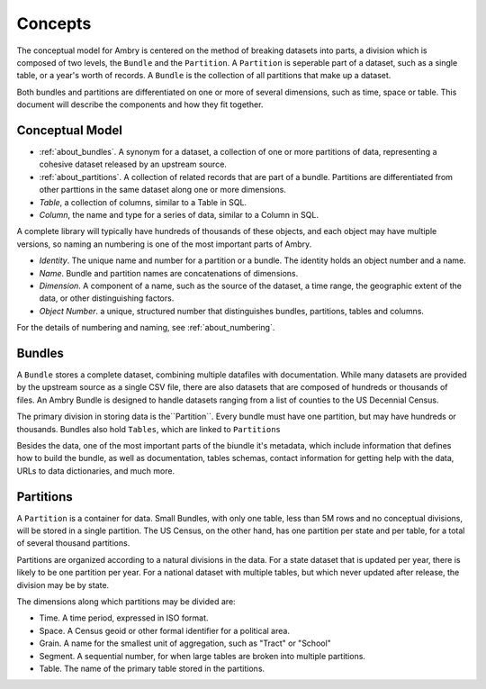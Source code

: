 .. _about_concepts:

Concepts
========


The conceptual model for Ambry is centered on the method of breaking datasets into parts, a division which is composed of two levels, the ``Bundle`` and the ``Partition``. A ``Partition`` is seperable part of a dataset, such as a single table, or a year's worth of records. A ``Bundle`` is the collection of all partitions that make up a dataset.

Both bundles and partitions are differentiated on one or more of several dimensions, such as time, space or table. This document will describe the components and how they fit together. 

Conceptual Model
****************

- :ref:`about_bundles`. A synonym for a dataset, a collection of one or more partitions of data, representing a cohesive dataset released by an upstream source. 
- :ref:`about_partitions`. A collection of related records that are part of a bundle. Partitions are differentiated from other parttions in the same dataset along one or more dimensions. 
- *Table*, a collection of columns, similar to a Table in SQL. 
- *Column*, the name and type for a series of data, similar to a Column in SQL. 

A complete library will typically have hundreds of thousands of these objects, and each object may have multiple versions, so naming an numbering is one of the most important parts of Ambry. 

- *Identity*. The unique name and number for a partition or a bundle. The identity holds an object number and a name. 
- *Name*. Bundle and partition names are concatenations of dimensions. 
- *Dimension*. A component of a name, such as the source of the dataset, a time range, the geographic extent of the data, or other distinguishing factors. 
- *Object Number*. a unique, structured number that distinguishes bundles, partitions, tables and columns. 

For the details of numbering and naming, see :ref:`about_numbering`.

.. _about_bundles:

Bundles
*******

A ``Bundle`` stores a complete dataset, combining multiple datafiles with documentation. While many datasets are provided by the upstream source as a single CSV file, there are also datasets that are composed of hundreds or thousands of files. An Ambry Bundle is designed to handle datasets ranging from a list of counties to the US Decennial Census. 

The primary division in storing data is the``Partition``. Every bundle must have one partition, but may have hundreds or thousands. Bundles also hold ``Tables``, which are linked to ``Partitions``

Besides the data, one of the most important parts of the biundle it's metadata, which include information that defines how to build the bundle, as well as documentation, tables schemas, contact information for getting help with the data, URLs to data dictionaries, and much more. 


.. _about_partitions: 

Partitions
**********

A ``Partition`` is a container for data. Small Bundles, with only one table, less than 5M rows and no conceptual divisions, will be stored in a single partition. The US Census, on the other hand, has one partition per state and per table, for a total of several thousand partitions. 

Partitions are organized according to a natural divisions in the data. For a state dataset that is updated per year, there is likely to be one partition per year. For a national dataset with multiple tables, but which never updated after release, the division may be by state. 

The dimensions along which partitions may be divided are: 

- Time. A time period, expressed in ISO format. 
- Space. A Census geoid or other formal identifier for a political area.
- Grain. A name for the smallest unit of aggregation, such as "Tract" or "School"
- Segment. A sequential number, for when large tables are broken into multiple partitions. 
- Table. The name of the primary table stored in the partitions. 






